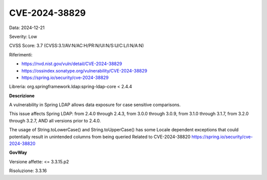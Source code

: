 .. _vulnerabilityManagement_securityAdvisory_2024_CVE-2024-38829:

CVE-2024-38829
~~~~~~~~~~~~~~~~~~~~~~~~~~~~~~~~~~~~~~~~~~~~~~~

Data: 2024-12-21

Severity: Low

CVSS Score:  3.7 (CVSS:3.1/AV:N/AC:H/PR:N/UI:N/S:U/C:L/I:N/A:N)

Riferimenti:  

- `https://nvd.nist.gov/vuln/detail/CVE-2024-38829 <https://nvd.nist.gov/vuln/detail/CVE-2024-38829>`_
- `https://ossindex.sonatype.org/vulnerability/CVE-2024-38829 <https://ossindex.sonatype.org/vulnerability/CVE-2024-38829>`_
- `https://spring.io/security/cve-2024-38829 <https://spring.io/security/cve-2024-38829>`_

Libreria: org.springframework.ldap:spring-ldap-core < 2.4.4

**Descrizione**

A vulnerability in Spring LDAP allows data exposure for case sensitive comparisons.

This issue affects Spring LDAP: from 2.4.0 through 2.4.3, from 3.0.0 through 3.0.9, from 3.1.0 through 3.1.7, from 3.2.0 through 3.2.7, AND all versions prior to 2.4.0. 

The usage of String.toLowerCase() and String.toUpperCase() has some Locale dependent exceptions that could potentially result in unintended columns from being queried Related to CVE-2024-38820 https://spring.io/security/cve-2024-38820

**GovWay**

Versione affette: <= 3.3.15.p2

Risoluzione: 3.3.16



